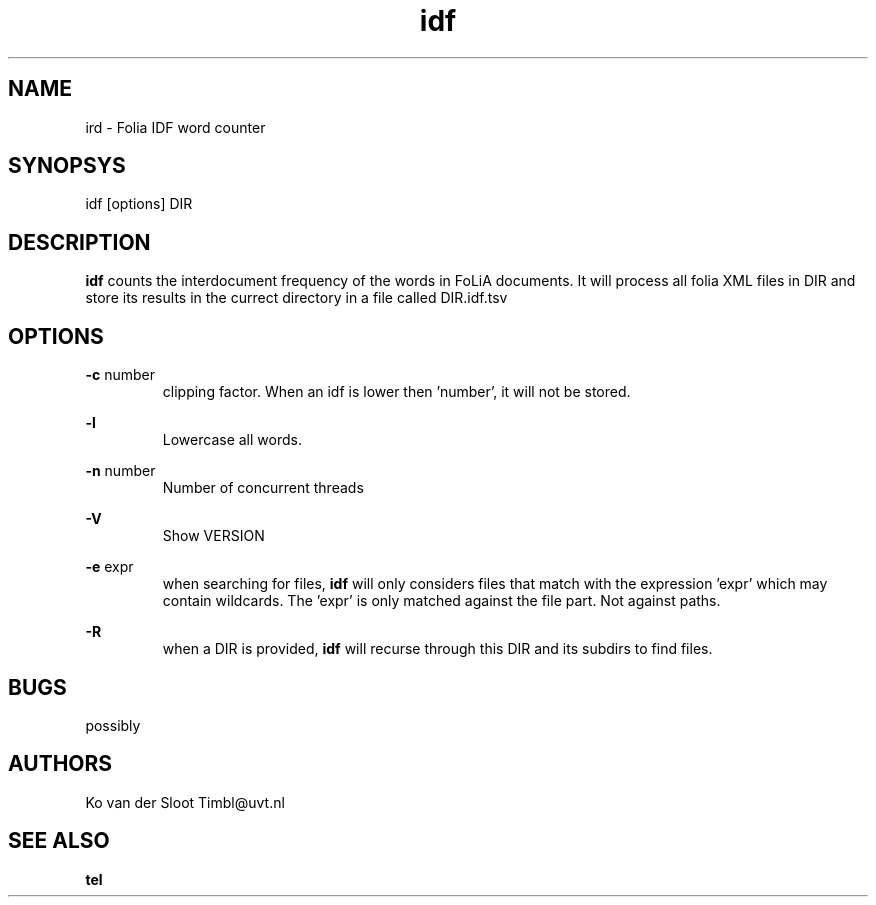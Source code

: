 .TH idf 1 "2013 may 30"

.SH NAME
ird - Folia IDF word counter
.SH SYNOPSYS
idf [options] DIR

.SH DESCRIPTION
.B idf
counts the interdocument frequency of the words in FoLiA documents.
It will process all folia XML files in DIR and store its results in the currect 
directory in a file called DIR.idf.tsv

.SH OPTIONS
.B -c
number
.RS
clipping factor. When an idf is lower then 'number', it will not be stored.
.RE

.B -l
.RS
Lowercase all words.
.RE

.B -n
number
.RS
Number of concurrent threads
.RE

.B -V
.RS
Show VERSION
.RE

.B -e
expr
.RS
when searching for files, 
.B
idf
will only considers files that match with the expression 'expr' which may contain wildcards. The 'expr' is only matched against the file part. Not against paths.
.RE

.B -R
.RS
when a DIR is provided, 
.B idf
will recurse through this DIR and its subdirs to find files.
.RE

.SH BUGS
possibly

.SH AUTHORS
Ko van der Sloot Timbl@uvt.nl

.SH SEE ALSO

.B tel
